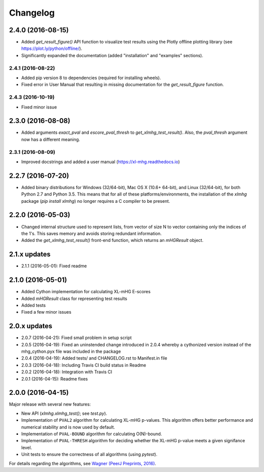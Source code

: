 ..
    Copyright (c) 2016 Florian Wagner
    
    This file is part of XL-mHG.
    
    XL-mHG is free software: you can redistribute it and/or modify
    it under the terms of the GNU General Public License, Version 3,
    as published by the Free Software Foundation.
    
    This program is distributed in the hope that it will be useful,
    but WITHOUT ANY WARRANTY; without even the implied warranty of
    MERCHANTABILITY or FITNESS FOR A PARTICULAR PURPOSE.  See the
    GNU General Public License for more details.
    
    You should have received a copy of the GNU General Public License
    along with this program. If not, see <http://www.gnu.org/licenses/>.

Changelog
=========

2.4.0 (2016-08-15)
------------------
- Added `get_result_figure()` API function to visualize test results using the
  Plotly offline plotting library (see https://plot.ly/python/offline/).
- Significantly expanded the documentation (added "installation" and
  "examples" sections).

2.4.1 (2016-08-22)
~~~~~~~~~~~~~~~~~~
- Added pip version 8 to dependencies (required for installing wheels).
- Fixed error in User Manual that resulting in missing documentation for the
  `get_result_figure` function.

2.4.3 (2016-10-19)
~~~~~~~~~~~~~~~~~~
- Fixed minor issue

2.3.0 (2016-08-08)
------------------
- Added arguments `exact_pval` and `escore_pval_thresh` to
  `get_xlmhg_test_result()`. Also, the `pval_thresh` argument now has a
  different meaning.

2.3.1 (2016-08-09)
~~~~~~~~~~~~~~~~~~
- Improved docstrings and added a user manual (https://xl-mhg.readthedocs.io)

2.2.7 (2016-07-20)
------------------
- Added binary distributions for Windows (32/64-bit), Mac OS X (10.6+
  64-bit), and Linux (32/64-bit), for both Python 2.7 and Python 3.5. This
  means that for all of these platforms/environments, the installation of the
  `xlmhg` package (`pip install xlmhg`) no longer requires a C compiler to
  be present.

2.2.0 (2016-05-03)
------------------
- Changed internal structure used to represent lists, from vector of size N
  to vector containing only the indices of the 1's. This saves memory and
  avoids storing redundant information.
- Added the `get_xlmhg_test_result()` front-end function, which returns an
  `mHGResult` object.

2.1.x updates
-------------
- 2.1.1 (2016-05-01): Fixed readme

2.1.0 (2016-05-01)
------------------
- Added Cython implementation for calculating XL-mHG E-scores
- Added `mHGResult` class for representing test results
- Added tests
- Fixed a few minor issues

2.0.x updates
-------------
- 2.0.7 (2016-04-21): Fixed small problem in setup script
- 2.0.5 (2016-04-19): Fixed an uninstended change introduced in 2.0.4 whereby
  a cythonized version instead of the mhg_cython.pyx file was included in the
  package
- 2.0.4 (2016-04-19): Added tests/ and CHANGELOG.rst to Manifest.in file
- 2.0.3 (2016-04-18): Including Travis CI build status in Readme
- 2.0.2 (2016-04-18): Integration with Travis CI
- 2.0.1 (2016-04-15): Readme fixes

2.0.0 (2016-04-15)
------------------
Major release with several new features:

- New API (`xlmhg.xlmhg_test()`; see `test.py`).
- Implementation of ``PVAL2`` algorithm for calculating XL-mHG p-values.
  This algorithm offers better performance and numerical stability and is
  now used by default.
- Implementation of ``PVAL-BOUND`` algorithm for calculating O(N)-bound.
- Implementation of ``PVAL-THRESH`` algorithm for deciding whether the
  XL-mHG p-value meets a given signifance level.
- Unit tests to ensure the correctness of all algorithms (using `pytest`).

For details regarding the algorithms, see `Wagner (PeerJ Preprints, 2016)
<https://doi.org/10.7287/peerj.preprints.1962v2>`_.
